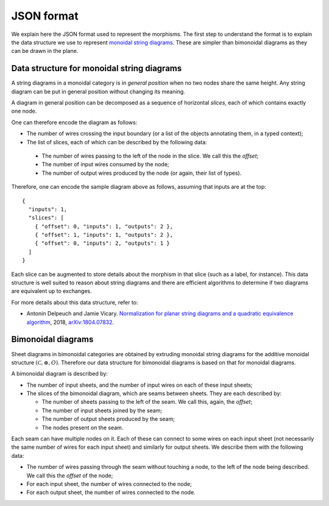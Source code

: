 .. _page-json_format:

.. highlight:: JSON

JSON format
===========

We explain here the JSON format used to represent the morphisms.
The first step to understand the format is to explain the data
structure we use to represent `monoidal string diagrams <https://en.wikipedia.org/wiki/String_diagram>`_.
These are  simpler than bimonoidal diagrams as they can be drawn in the plane.

Data structure for monoidal string diagrams
-------------------------------------------

A string diagrams in a monoidal category is in *general position* when no two nodes share the same height.
Any string diagram can be put in general position without changing its meaning.

A diagram in general position can be decomposed as a sequence of horizontal *slices*, each of which
contains exactly one node.

.. image:: monoidal_diagram.svg

One can therefore encode the diagram as follows:

* The number of wires crossing the input boundary (or a list of the objects annotating them, in a typed context);
* The list of slices, each of which can be described by the following data:

 + The number of wires passing to the left of the node in the slice. We call this the *offset*;
 + The number of input wires consumed by the node;
 + The number of output wires produced by the node (or again, their list of types).

Therefore, one can encode the sample diagram above as follows, assuming that inputs are at the top::

   {
     "inputs": 1,
     "slices": [
       { "offset": 0, "inputs": 1, "outputs": 2 },
       { "offset": 1, "inputs": 1, "outputs": 2 },
       { "offset": 0, "inputs": 2, "outputs": 1 }
     ]
   }

Each slice can be augmented to store details about the morphism in that slice (such as a label, for instance).
This data structure is well suited to reason about string diagrams and there are efficient algorithms to determine
if two diagrams are equivalent up to exchanges.

For more details about this data structure, refer to:

* Antonin Delpeuch and Jamie Vicary. `Normalization for planar string diagrams and a quadratic equivalence algorithm <https://arxiv.org/pdf/1804.07832.pdf>`_, 2018, `arXiv:1804.07832 <https://arxiv.org/abs/1804.07832>`_.

Bimonoidal diagrams
-------------------

Sheet diagrams in bimonoidal categories are obtained by extruding monoidal string diagrams for
the additive monoidal structure :math:`(\mathcal{C}, \oplus, O)`.
Therefore our data structure for bimonoidal diagrams is based on that for monoidal diagrams.

A bimonoidal diagram is described by:

* The number of input sheets, and the number of input wires on each of these input sheets;
* The slices of the bimonoidal diagram, which are seams between sheets. They are each described by:

  + The number of sheets passing to the left of the seam. We call this, again, the *offset*;
  + The number of input sheets joined by the seam;
  + The number of output sheets produced by the seam;
  + The nodes present on the seam.

Each seam can have multiple nodes on it. Each of these can connect to some wires on each input sheet
(not necessarily the same number of wires for each input sheet) and similarly for output sheets.
We describe them with the following data:

* The number of wires passing through the seam without touching a node, to the left of the node being
  described. We call this the *offset* of the node;
* For each input sheet, the number of wires connected to the node;
* For each output sheet, the number of wires connected to the node.


